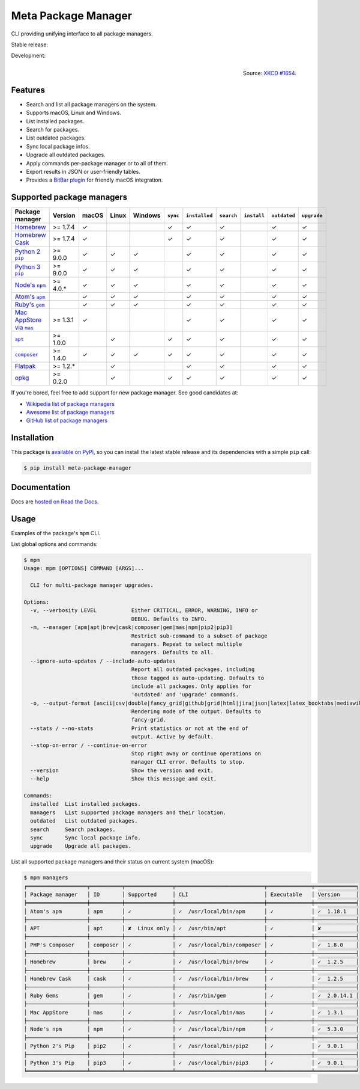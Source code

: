 Meta Package Manager
====================

CLI providing unifying interface to all package managers.

Stable release: |release| |versions| |license| |dependencies|

Development: |build| |docs| |coverage| |quality|

.. |release| image:: https://img.shields.io/pypi/v/meta-package-manager.svg
    :target: https://pypi.python.org/pypi/meta-package-manager
    :alt: Last release
.. |versions| image:: https://img.shields.io/pypi/pyversions/meta-package-manager.svg
    :target: https://pypi.python.org/pypi/meta-package-manager
    :alt: Python versions
.. |license| image:: https://img.shields.io/pypi/l/meta-package-manager.svg
    :target: https://www.gnu.org/licenses/gpl-2.0.html
    :alt: Software license
.. |dependencies| image:: https://requires.io/github/kdeldycke/meta-package-manager/requirements.svg?branch=master
    :target: https://requires.io/github/kdeldycke/meta-package-manager/requirements/?branch=master
    :alt: Requirements freshness
.. |build| image:: https://github.com/kdeldycke/meta-package-manager/workflows/Unittests/badge.svg
    :target: https://github.com/kdeldycke/meta-package-manager/actions?query=workflow%3AUnittests
    :alt: Unittests status
.. |docs| image:: https://readthedocs.org/projects/meta-package-manager/badge/?version=develop
    :target: https://meta-package-manager.readthedocs.io/en/develop/
    :alt: Documentation Status
.. |coverage| image:: https://codecov.io/gh/kdeldycke/meta-package-manager/branch/develop/graph/badge.svg
    :target: https://codecov.io/github/kdeldycke/meta-package-manager?branch=develop
    :alt: Coverage Status
.. |quality| image:: https://scrutinizer-ci.com/g/kdeldycke/meta-package-manager/badges/quality-score.png?b=develop
    :target: https://scrutinizer-ci.com/g/kdeldycke/meta-package-manager/?branch=develop
    :alt: Code Quality

.. figure:: https://imgs.xkcd.com/comics/universal_install_script.png
    :alt: Obligatory XKCD.
    :align: right

    Source: `XKCD #1654 <https://xkcd.com/1654/>`_.


Features
---------

* Search and list all package managers on the system.
* Supports macOS, Linux and Windows.
* List installed packages.
* Search for packages.
* List outdated packages.
* Sync local package infos.
* Upgrade all outdated packages.
* Apply commands per-package manager or to all of them.
* Export results in JSON or user-friendly tables.
* Provides a `BitBar plugin
  <https://meta-package-manager.readthedocs.io/en/develop/bitbar.html>`_ for
  friendly macOS integration.


Supported package managers
--------------------------

================ =========== ====== ====== ======== ========= ============== =========== ============ ============= ============
Package manager  Version     macOS  Linux  Windows  ``sync``  ``installed``  ``search``  ``install``  ``outdated``  ``upgrade``
================ =========== ====== ====== ======== ========= ============== =========== ============ ============= ============
|brew|__          >= 1.7.4   ✓                      ✓         ✓              ✓                        ✓             ✓
|cask|__          >= 1.7.4   ✓                      ✓         ✓              ✓                        ✓             ✓
|pip2|__          >= 9.0.0   ✓      ✓      ✓                  ✓              ✓                        ✓             ✓
|pip3|__          >= 9.0.0   ✓      ✓      ✓                  ✓              ✓                        ✓             ✓
|npm|__           >= 4.0.*   ✓      ✓      ✓                  ✓              ✓                        ✓             ✓
|apm|__                      ✓      ✓      ✓                  ✓              ✓                        ✓             ✓
|gem|__                      ✓      ✓      ✓                  ✓              ✓                        ✓             ✓
|mas|__           >= 1.3.1   ✓                                ✓              ✓                        ✓             ✓
|apt|__           >= 1.0.0          ✓               ✓         ✓              ✓                        ✓             ✓
|composer|__      >= 1.4.0   ✓      ✓      ✓        ✓         ✓              ✓                        ✓             ✓
|flatpak|__       >= 1.2.*          ✓                         ✓              ✓                        ✓             ✓
|opkg|__          >= 0.2.0          ✓               ✓         ✓              ✓                        ✓             ✓
================ =========== ====== ====== ======== ========= ============== =========== ============ ============= ============

.. |brew| replace::
   Homebrew
__ https://brew.sh
.. |cask| replace::
   Homebrew Cask
__ https://caskroom.github.io
.. |pip2| replace::
   Python 2 ``pip``
__ https://pypi.org
.. |pip3| replace::
   Python 3 ``pip``
__ https://pypi.org
.. |npm| replace::
   Node's ``npm``
__ https://www.npmjs.com
.. |apm| replace::
   Atom's ``apm``
__ https://atom.io/packages
.. |gem| replace::
   Ruby's ``gem``
__ https://rubygems.org
.. |mas| replace::
   Mac AppStore via ``mas``
__ https://github.com/argon/mas
.. |apt| replace::
   ``apt``
__ https://wiki.debian.org/Apt
.. |composer| replace::
   ``composer``
__ https://getcomposer.org
.. |flatpak| replace::
   Flatpak
__ https://flatpak.org
.. |opkg| replace::
   opkg
__ https://git.yoctoproject.org/cgit/cgit.cgi/opkg/


If you're bored, feel free to add support for new package manager. See
good candidates at:

* `Wikipedia list of package managers
  <https://en.wikipedia.org/wiki/List_of_software_package_management_systems>`_
* `Awesome list of package managers
  <https://github.com/k4m4/terminals-are-sexy#package-managers>`_
* `GitHub list of package managers
  <https://github.com/showcases/package-managers>`_


Installation
------------

This package is `available on PyPi
<https://pypi.python.org/pypi/meta-package-manager>`_, so you can install the
latest stable release and its dependencies with a simple ``pip`` call:

.. code-block:: shell-session

    $ pip install meta-package-manager


Documentation
-------------

Docs are `hosted on Read the Docs
<https://meta-package-manager.readthedocs.io>`_.


Usage
-----

Examples of the package's ``mpm`` CLI.

List global options and commands:

.. code-block:: shell-session

    $ mpm
    Usage: mpm [OPTIONS] COMMAND [ARGS]...

      CLI for multi-package manager upgrades.

    Options:
      -v, --verbosity LEVEL           Either CRITICAL, ERROR, WARNING, INFO or
                                      DEBUG. Defaults to INFO.
      -m, --manager [apm|apt|brew|cask|composer|gem|mas|npm|pip2|pip3]
                                      Restrict sub-command to a subset of package
                                      managers. Repeat to select multiple
                                      managers. Defaults to all.
      --ignore-auto-updates / --include-auto-updates
                                      Report all outdated packages, including
                                      those tagged as auto-updating. Defaults to
                                      include all packages. Only applies for
                                      'outdated' and 'upgrade' commands.
      -o, --output-format [ascii|csv|double|fancy_grid|github|grid|html|jira|json|latex|latex_booktabs|mediawiki|moinmoin|orgtbl|pipe|plain|psql|rst|simple|textile|tsv|vertical]
                                      Rendering mode of the output. Defaults to
                                      fancy-grid.
      --stats / --no-stats            Print statistics or not at the end of
                                      output. Active by default.
      --stop-on-error / --continue-on-error
                                      Stop right away or continue operations on
                                      manager CLI error. Defaults to stop.
      --version                       Show the version and exit.
      --help                          Show this message and exit.

    Commands:
      installed  List installed packages.
      managers   List supported package managers and their location.
      outdated   List outdated packages.
      search     Search packages.
      sync       Sync local package info.
      upgrade    Upgrade all packages.

List all supported package managers and their status on current system (macOS):

.. code-block:: shell-session

    $ mpm managers
    ╒═══════════════════╤══════════╤═══════════════╤════════════════════════════╤══════════════╤═════════════╕
    │ Package manager   │ ID       │ Supported     │ CLI                        │ Executable   │ Version     │
    ╞═══════════════════╪══════════╪═══════════════╪════════════════════════════╪══════════════╪═════════════╡
    │ Atom's apm        │ apm      │ ✓             │ ✓  /usr/local/bin/apm      │ ✓            │ ✓  1.18.1   │
    ├───────────────────┼──────────┼───────────────┼────────────────────────────┼──────────────┼─────────────┤
    │ APT               │ apt      │ ✘  Linux only │ ✓  /usr/bin/apt            │ ✓            │ ✘           │
    ├───────────────────┼──────────┼───────────────┼────────────────────────────┼──────────────┼─────────────┤
    │ PHP's Composer    │ composer │ ✓             │ ✓  /usr/local/bin/composer │ ✓            │ ✓  1.8.0    │
    ├───────────────────┼──────────┼───────────────┼────────────────────────────┼──────────────┼─────────────┤
    │ Homebrew          │ brew     │ ✓             │ ✓  /usr/local/bin/brew     │ ✓            │ ✓  1.2.5    │
    ├───────────────────┼──────────┼───────────────┼────────────────────────────┼──────────────┼─────────────┤
    │ Homebrew Cask     │ cask     │ ✓             │ ✓  /usr/local/bin/brew     │ ✓            │ ✓  1.2.5    │
    ├───────────────────┼──────────┼───────────────┼────────────────────────────┼──────────────┼─────────────┤
    │ Ruby Gems         │ gem      │ ✓             │ ✓  /usr/bin/gem            │ ✓            │ ✓  2.0.14.1 │
    ├───────────────────┼──────────┼───────────────┼────────────────────────────┼──────────────┼─────────────┤
    │ Mac AppStore      │ mas      │ ✓             │ ✓  /usr/local/bin/mas      │ ✓            │ ✓  1.3.1    │
    ├───────────────────┼──────────┼───────────────┼────────────────────────────┼──────────────┼─────────────┤
    │ Node's npm        │ npm      │ ✓             │ ✓  /usr/local/bin/npm      │ ✓            │ ✓  5.3.0    │
    ├───────────────────┼──────────┼───────────────┼────────────────────────────┼──────────────┼─────────────┤
    │ Python 2's Pip    │ pip2     │ ✓             │ ✓  /usr/local/bin/pip2     │ ✓            │ ✓  9.0.1    │
    ├───────────────────┼──────────┼───────────────┼────────────────────────────┼──────────────┼─────────────┤
    │ Python 3's Pip    │ pip3     │ ✓             │ ✓  /usr/local/bin/pip3     │ ✓            │ ✓  9.0.1    │
    ╘═══════════════════╧══════════╧═══════════════╧════════════════════════════╧══════════════╧═════════════╛
